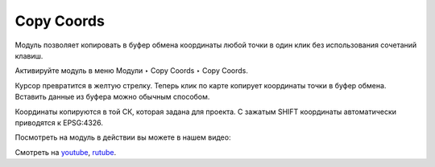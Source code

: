 Copy Coords
===========

Модуль позволяет копировать в буфер обмена координаты любой точки в один клик без использования сочетаний клавиш.

Активируйте модуль в меню Модули ‣ Copy Coords ‣ Copy Coords.

Курсор превратится в желтую стрелку. Теперь клик по карте копирует координаты точки в буфер обмена. Вставить данные из буфера можно обычным способом.

Координаты копируются в той СК, которая задана для проекта. С зажатым SHIFT координаты автоматически приводятся к EPSG:4326.

Посмотреть на модуль в действии вы можете в нашем видео:

.. raw:: html

   <iframe width="560" height="315" src="https://rutube.ru/play/embed/99ee9f9262e7a5f92d3c95886f374b5d/" frameBorder="0" allow="clipboard-write; autoplay" webkitAllowFullScreen mozallowfullscreen allowFullScreen></iframe>

Смотреть на `youtube <https://youtu.be/74mxkqoHXIw>`_, `rutube <https://rutube.ru/video/99ee9f9262e7a5f92d3c95886f374b5d/>`_.
